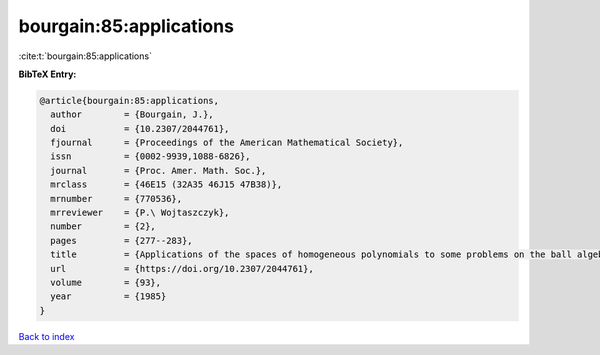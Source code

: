 bourgain:85:applications
========================

:cite:t:`bourgain:85:applications`

**BibTeX Entry:**

.. code-block:: bibtex

   @article{bourgain:85:applications,
     author        = {Bourgain, J.},
     doi           = {10.2307/2044761},
     fjournal      = {Proceedings of the American Mathematical Society},
     issn          = {0002-9939,1088-6826},
     journal       = {Proc. Amer. Math. Soc.},
     mrclass       = {46E15 (32A35 46J15 47B38)},
     mrnumber      = {770536},
     mrreviewer    = {P.\ Wojtaszczyk},
     number        = {2},
     pages         = {277--283},
     title         = {Applications of the spaces of homogeneous polynomials to some problems on the ball algebra},
     url           = {https://doi.org/10.2307/2044761},
     volume        = {93},
     year          = {1985}
   }

`Back to index <../By-Cite-Keys.html>`_
